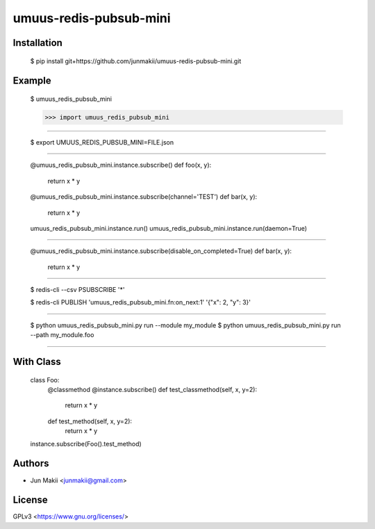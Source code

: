 
umuus-redis-pubsub-mini
=======================

Installation
------------

    $ pip install git+https://github.com/junmakii/umuus-redis-pubsub-mini.git

Example
-------

    $ umuus_redis_pubsub_mini

    >>> import umuus_redis_pubsub_mini

----

    $ export UMUUS_REDIS_PUBSUB_MINI=FILE.json

----

    @umuus_redis_pubsub_mini.instance.subscribe()
    def foo(x, y):
        return x * y

    @umuus_redis_pubsub_mini.instance.subscribe(channel='TEST')
    def bar(x, y):
        return x * y

    umuus_redis_pubsub_mini.instance.run()
    umuus_redis_pubsub_mini.instance.run(daemon=True)

----

    @umuus_redis_pubsub_mini.instance.subscribe(disable_on_completed=True)
    def bar(x, y):
        return x * y

----

    $ redis-cli --csv PSUBSCRIBE '*'

    $ redis-cli PUBLISH 'umuus_redis_pubsub_mini.fn:on_next:1' '{"x": 2, "y": 3}'

----

    $ python umuus_redis_pubsub_mini.py run --module my_module
    $ python umuus_redis_pubsub_mini.py run --path my_module.foo

----

With Class
----------

    class Foo:
        @classmethod
        @instance.subscribe()
        def test_classmethod(self, x, y=2):
            return x * y

        def test_method(self, x, y=2):
            return x * y

    instance.subscribe(Foo().test_method)

Authors
-------

- Jun Makii <junmakii@gmail.com>

License
-------

GPLv3 <https://www.gnu.org/licenses/>